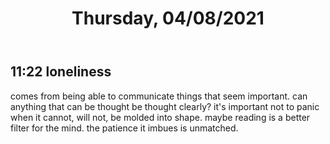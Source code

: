 #+TITLE: Thursday, 04/08/2021
** 11:22 loneliness
comes from being able to communicate things that seem important.
can anything that can be thought be thought clearly? it's important not to panic when it cannot, will not, be molded into shape.
maybe reading is a better filter for the mind. the patience it imbues is unmatched.
